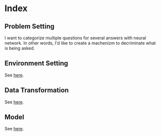 * Index

** Problem Setting
 I want to categorize multiple questions for several answers with neural network.
 In other words, I'd like to create a machenizm to decriminate what is being asked.
** Environment Setting
 See [[./environment_settings.org][here]].
** Data Transformation
 See [[./data_transformation.org][here]].
** Model
 See [[./model_setting.org][here]].

